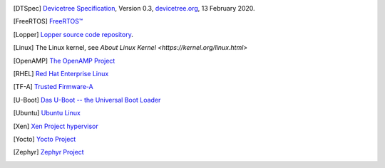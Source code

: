 .. only:: html

   Bibliography
   ============

.. [DTSpec] `Devicetree Specification
            <https://github.com/devicetree-org/devicetree-specification/releases/download/v0.3/devicetree-specification-v0.3.pdf>`_,
            Version 0.3, `devicetree.org <https://devicetree.org>`_, 13 February 2020.

.. [FreeRTOS] `FreeRTOS™ <https://www.freertos.org/>`_

.. [Lopper] `Lopper source code repository
            <https://github.com/devicetree-org/lopper>`_.

.. [Linux] The Linux kernel, see `About Linux Kernel
           <https://kernel.org/linux.html>`

.. [OpenAMP] `The OpenAMP Project <https://www.openampproject.org/>`_

.. [RHEL] `Red Hat Enterprise Linux
          <https://www.redhat.com/en/technologies/linux-platforms/enterprise-linux>`_

.. [TF-A] `Trusted Firmware-A
          <https://developer.arm.com/Tools%20and%20Software/Trusted%20Firmware-A>`_

.. [U-Boot] `Das U-Boot -- the Universal Boot Loader
            <https://www.denx.de/wiki/U-Boot>`_

.. [Ubuntu] `Ubuntu Linux <https://ubuntu.com/>`_

.. [Xen] `Xen Project hypervisor
         <https://xenproject.org/developers/teams/xen-hypervisor/>`_

.. [Yocto] `Yocto Project <https://www.yoctoproject.org/>`_

.. [Zephyr] `Zephyr Project <https://www.zephyrproject.org>`_
